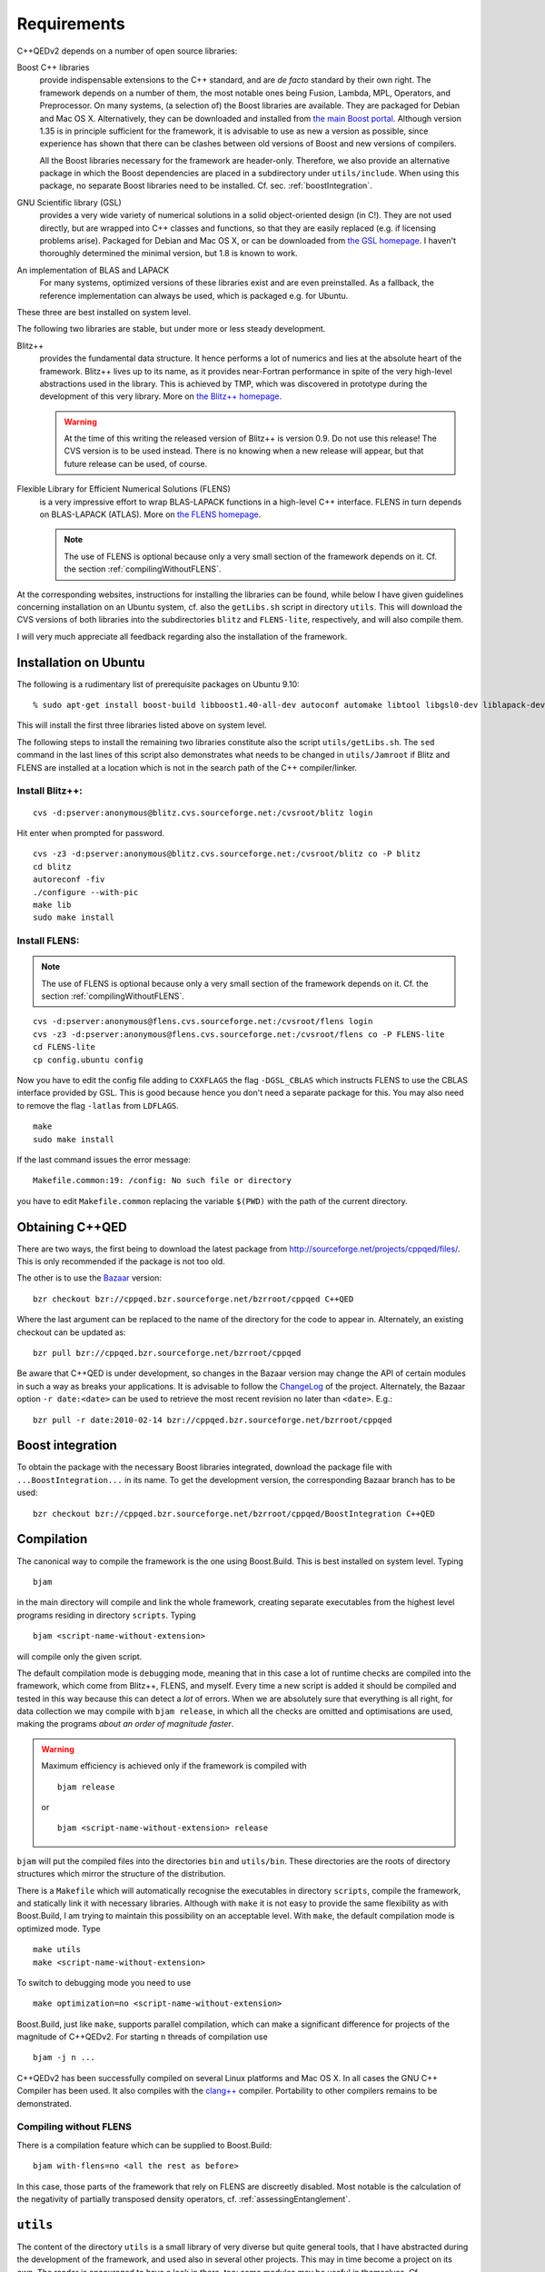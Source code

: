 ************
Requirements
************

C++QEDv2 depends on a number of open source libraries:

Boost C++ libraries 
  provide indispensable extensions to the C++ standard, and are *de facto* standard by their own right. The framework depends on a number of them, the most notable ones being Fusion, Lambda, MPL, Operators, and Preprocessor. On many systems, (a selection of) the Boost libraries are available. They are packaged for Debian and Mac OS X. Alternatively, they can be downloaded and installed from `the main Boost portal <http://www.boost.org>`_. Although version 1.35 is in principle sufficient for the framework, it is advisable to use as new a version as possible, since experience has shown that there can be clashes between old versions of Boost and new versions of compilers.

  All the Boost libraries necessary for the framework are header-only. Therefore, we also provide an alternative package in which the Boost dependencies are placed in a subdirectory under ``utils/include``. When using this package, no separate Boost libraries need to be installed. Cf. sec. :ref:`boostIntegration`.

GNU Scientific library (GSL) 
  provides a very wide variety of numerical solutions in a solid object-oriented design (in C!). They are not used directly, but are wrapped into C++ classes and functions, so that they are easily replaced (e.g. if licensing problems arise). Packaged for Debian and Mac OS X, or can be downloaded from `the GSL homepage <http://www.gnu.org/software/gsl/>`_. I haven't thoroughly determined the minimal version, but 1.8 is known to work.

An implementation of BLAS and LAPACK
  For many systems, optimized versions of these libraries exist and are even preinstalled. As a fallback, the reference implementation can always be used, which is packaged e.g. for Ubuntu.

These three are best installed on system level. 

The following two libraries are stable, but under more or less steady development.

.. highlight:: sh


Blitz++ 
  provides the fundamental data structure. It hence performs a lot of numerics and lies at the absolute heart of the framework. Blitz++ lives up to its name, as it provides near-Fortran performance in spite of the very high-level abstractions used in the library. This is achieved by TMP, which was discovered in prototype during the development of this very library. More on `the Blitz++ homepage <http://www.oonumerics.org/blitz/>`_.

  .. warning::

    At the time of this writing the released version of Blitz++ is version 0.9. Do not use this release! The CVS version is to be used instead. There is no knowing when a new release will appear, but that future release can be used, of course.

Flexible Library for Efficient Numerical Solutions (FLENS) 
  is a very impressive effort to wrap BLAS-LAPACK functions in a high-level C++ interface. FLENS in turn depends on BLAS-LAPACK (ATLAS). More on `the FLENS homepage <http://flens.sourceforge.net/>`_.

  .. note::

    The use of FLENS is optional because only a very small section of the framework depends on it. Cf. the section :ref:`compilingWithoutFLENS`.

At the corresponding websites, instructions for installing the libraries can be found, while below I have given guidelines concerning installation on an Ubuntu system, cf. also the ``getLibs.sh`` script in directory ``utils``. This will download the CVS versions of both libraries into the subdirectories ``blitz`` and ``FLENS-lite``, respectively, and will also compile them.

I will very much appreciate all feedback regarding also the installation of the framework. 

======================
Installation on Ubuntu
======================

The following is a rudimentary list of prerequisite packages on Ubuntu 9.10:: 

  % sudo apt-get install boost-build libboost1.40-all-dev autoconf automake libtool libgsl0-dev liblapack-dev liblapack-pic liblapack3gf libblas-dev libblas3gf libatlas-headers libatlas3gf-base bzr

This will install the first three libraries listed above on system level.

The following steps to install the remaining two libraries constitute also the script ``utils/getLibs.sh``. The ``sed`` command in the last lines of this script also demonstrates what needs to be changed in ``utils/Jamroot`` if Blitz and FLENS are installed at a location which is not in the search path of the C++ compiler/linker.

-----------------
Install Blitz++:
-----------------

::

  cvs -d:pserver:anonymous@blitz.cvs.sourceforge.net:/cvsroot/blitz login

Hit enter when prompted for password. ::

  cvs -z3 -d:pserver:anonymous@blitz.cvs.sourceforge.net:/cvsroot/blitz co -P blitz
  cd blitz
  autoreconf -fiv
  ./configure --with-pic
  make lib
  sudo make install

---------------
Install FLENS:
---------------

.. note::

  The use of FLENS is optional because only a very small section of the framework depends on it. Cf. the section :ref:`compilingWithoutFLENS`.

::

  cvs -d:pserver:anonymous@flens.cvs.sourceforge.net:/cvsroot/flens login
  cvs -z3 -d:pserver:anonymous@flens.cvs.sourceforge.net:/cvsroot/flens co -P FLENS-lite
  cd FLENS-lite
  cp config.ubuntu config

Now you have to edit the config file adding to ``CXXFLAGS`` the flag ``-DGSL_CBLAS`` which instructs FLENS to use the CBLAS interface provided by GSL. This is good because hence you don't need a separate package for this. You may also need to remove the flag ``-latlas`` from ``LDFLAGS``. ::

  make
  sudo make install

If the last command issues the error message::

  Makefile.common:19: /config: No such file or directory

you have to edit ``Makefile.common`` replacing the variable ``$(PWD)`` with the path of the current directory.


================
Obtaining C++QED
================

There are two ways, the first being to download the latest package from `<http://sourceforge.net/projects/cppqed/files/>`_. This is only recommended if the package is not too old.

The other is to use the `Bazaar <https://sourceforge.net/scm/?type=bzr&group_id=187775>`_ version::

  bzr checkout bzr://cppqed.bzr.sourceforge.net/bzrroot/cppqed C++QED

Where the last argument can be replaced to the name of the directory for the code to appear in. Alternately, an existing checkout can be updated as::

  bzr pull bzr://cppqed.bzr.sourceforge.net/bzrroot/cppqed

Be aware that C++QED is under development, so changes in the Bazaar version may change the API of certain modules in such a way as breaks your applications. It is advisable to follow the `ChangeLog <http://cppqed.sourceforge.net/changelog.html>`_ of the project. Alternately, the Bazaar option ``-r date:<date>`` can be used to retrieve the most recent revision no later than ``<date>``. E.g.::

  bzr pull -r date:2010-02-14 bzr://cppqed.bzr.sourceforge.net/bzrroot/cppqed


.. _boostIntegration:

=================
Boost integration
=================

To obtain the package with the necessary Boost libraries integrated, download the package file with ``...BoostIntegration...`` in its name. To get the development version, the corresponding Bazaar branch has to be used::

  bzr checkout bzr://cppqed.bzr.sourceforge.net/bzrroot/cppqed/BoostIntegration C++QED

===========
Compilation
===========

The canonical way to compile the framework is the one using Boost.Build. This is best installed on system level. Typing ::

  bjam 

in the main directory will compile and link the whole framework, creating separate executables from the highest level programs residing in directory ``scripts``. Typing ::

  bjam <script-name-without-extension>

will compile only the given script.


The default compilation mode is ``debug``\ ging mode, meaning that in this case a lot of runtime checks are compiled into the framework, which come from Blitz++, FLENS, and myself. Every time a new script is added it should be compiled and tested in this way because this can detect a *lot* of errors. When we are absolutely sure that everything is all right, for data collection we may compile with ``bjam release``, in which all the checks are omitted and optimisations are used, making the programs *about an order of magnitude faster*.

.. warning::

   Maximum efficiency is achieved only if the framework is compiled with ::

     bjam release 

   or ::

     bjam <script-name-without-extension> release

``bjam`` will put the compiled files into the directories ``bin`` and ``utils/bin``. These directories are the roots of directory structures which mirror the structure of the distribution.

There is a ``Makefile`` which will automatically recognise the executables in directory ``scripts``, compile the framework, and statically link it with necessary libraries. Although with ``make`` it is not easy to provide the same flexibility as with Boost.Build, I am trying to maintain this possibility on an acceptable level. With ``make``, the default compilation mode is optimized mode. Type ::

  make utils
  make <script-name-without-extension>

To switch to debugging mode you need to use ::

  make optimization=no <script-name-without-extension>

Boost.Build, just like ``make``, supports parallel compilation, which can make a significant difference for projects of the magnitude of C++QEDv2. For starting ``n`` threads of compilation use ::

  bjam -j n ... 

C++QEDv2 has been successfully compiled on several Linux platforms and Mac OS X. In all cases the GNU C++ Compiler has been used. It also compiles with the `clang++ <http://clang.llvm.org/>`_ compiler. Portability to other compilers remains to be demonstrated.


.. todo::

   In the make version of build, clarify dynamic linkage.

.. todo::

   Test framework with icc + under Windows

.. _compilingWithoutFLENS:

-------------------------
Compiling without FLENS
-------------------------

There is a compilation feature which can be supplied to Boost.Build::

  bjam with-flens=no <all the rest as before>

In this case, those parts of the framework that rely on FLENS are discreetly disabled. Most notable is the calculation of the negativity of partially transposed density operators, cf. :ref:`assessingEntanglement`.

.. highlight:: c++
  :linenothreshold: 10


=========
``utils``
=========

The content of the directory ``utils`` is a small library of very diverse but quite general tools, that I have abstracted during the development of the framework, and used also in several other projects. This may in time become a project on its own. The reader is encouraged to have a look in there, too: some modules may be useful in themselves. Cf. :ref:`cpputils`.
